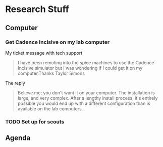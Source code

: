 * Research Stuff
** Computer
*** Get Cadence Incisive on my lab computer
    My ticket message with tech support
    #+BEGIN_QUOTE
    I have been remoting into the spice machines to use the Cadence Incisive simulator but I was wondering if I could get it on my computer.
    ​
    ​Thanks 
    ​Taylor Simons
    #+END_QUOTE

    The reply
    #+BEGIN_QUOTE
    Believe me; you don't want it on your computer. The installation is large, and very complex. After a lengthy install process, it's entirely possible you would end up with a different configuration than is available on the lab computers. 
    #+END_QUOTE
*** TODO Set up for scouts
    SCHEDULED: <2017-07-11 Tue 15:00>
** Agenda
